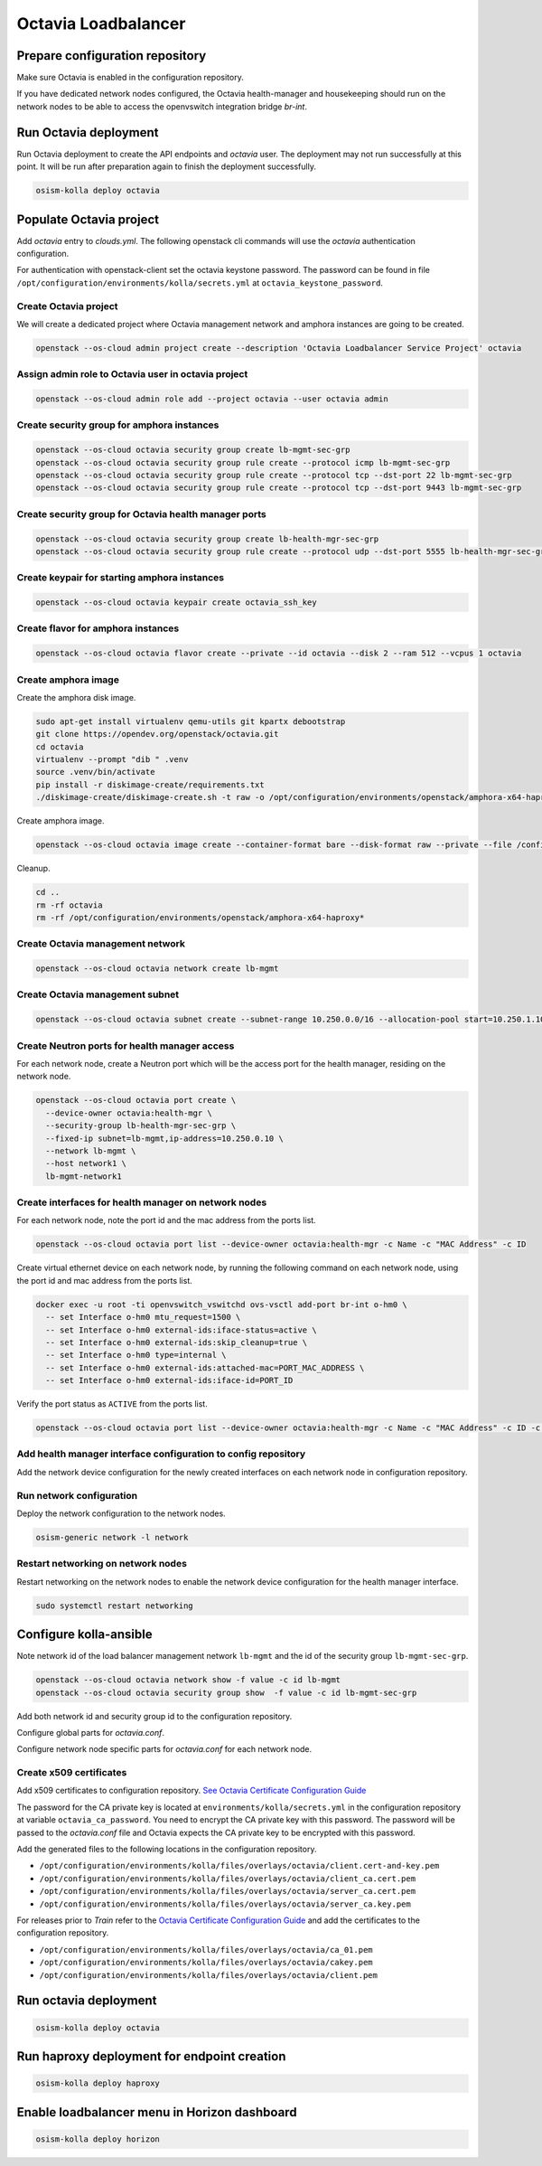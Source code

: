 ====================
Octavia Loadbalancer
====================

Prepare configuration repository
================================

Make sure Octavia is enabled in the configuration repository.

.. code-block:: yaml
   :caption: /opt/configuration/environments/kolla/configuration.yml

   enable_octavia: "yes"

If you have dedicated network nodes configured, the Octavia health-manager
and housekeeping should run on the network nodes to be able to access the
openvswitch integration bridge *br-int*.

.. code-block:: yaml
   :caption: /opt/configuration/inventory/hosts

   [octavia-api:children]
   control

   [octavia-health-manager:children]
   network

   [octavia-housekeeping:children]
   network

   [octavia-worker:children]
   network

Run Octavia deployment
======================

Run Octavia deployment to create the API endpoints and *octavia* user. The
deployment may not run successfully at this point. It will be run after
preparation again to finish the deployment successfully.

.. code-block:: console

   osism-kolla deploy octavia

Populate Octavia project
========================

Add *octavia* entry to `clouds.yml`. The following openstack cli commands will
use the *octavia* authentication configuration.

.. code-block:: yaml
   :caption: /opt/configuration/environments/openstack/clouds.yml

   ---
   octavia:
     auth:
       username: octavia
       project_name: octavia
       auth_url: https://api.osism.local:5000/v3
       project_domain_name: default
       user_domain_name: default
     identity_api_version: 3
     verify: false

For authentication with openstack-client set the octavia keystone password. The
password can be found in file
``/opt/configuration/environments/kolla/secrets.yml`` at
``octavia_keystone_password``.

.. code-block:: yaml
   :caption: /opt/configuration/environments/openstack/secure.yml

   ---
   clouds:
     octavia:
       auth:
         password: OCTAVIA_KEYSTONE_PASSWORD

Create Octavia project
----------------------

We will create a dedicated project where Octavia management network and amphora
instances are going to be created.

.. code-block:: console

   openstack --os-cloud admin project create --description 'Octavia Loadbalancer Service Project' octavia

Assign admin role to Octavia user in octavia project
----------------------------------------------------

.. code-block:: console

   openstack --os-cloud admin role add --project octavia --user octavia admin

Create security group for amphora instances
-------------------------------------------

.. code-block:: console

   openstack --os-cloud octavia security group create lb-mgmt-sec-grp
   openstack --os-cloud octavia security group rule create --protocol icmp lb-mgmt-sec-grp
   openstack --os-cloud octavia security group rule create --protocol tcp --dst-port 22 lb-mgmt-sec-grp
   openstack --os-cloud octavia security group rule create --protocol tcp --dst-port 9443 lb-mgmt-sec-grp

Create security group for Octavia health manager ports
------------------------------------------------------

.. code-block:: console

   openstack --os-cloud octavia security group create lb-health-mgr-sec-grp
   openstack --os-cloud octavia security group rule create --protocol udp --dst-port 5555 lb-health-mgr-sec-grp

Create keypair for starting amphora instances
---------------------------------------------

.. code-block:: console

   openstack --os-cloud octavia keypair create octavia_ssh_key

Create flavor for amphora instances
-----------------------------------

.. code-block:: console

   openstack --os-cloud octavia flavor create --private --id octavia --disk 2 --ram 512 --vcpus 1 octavia

Create amphora image
--------------------

Create the amphora disk image.

.. code-block:: console

   sudo apt-get install virtualenv qemu-utils git kpartx debootstrap
   git clone https://opendev.org/openstack/octavia.git
   cd octavia
   virtualenv --prompt "dib " .venv
   source .venv/bin/activate
   pip install -r diskimage-create/requirements.txt
   ./diskimage-create/diskimage-create.sh -t raw -o /opt/configuration/environments/openstack/amphora-x64-haproxy.raw -g stable/train

Create amphora image.

.. code-block:: console

   openstack --os-cloud octavia image create --container-format bare --disk-format raw --private --file /configuration/amphora-x64-haproxy.raw --tag amphora amphora-x64-haproxy

Cleanup.

.. code-block:: console

   cd ..
   rm -rf octavia
   rm -rf /opt/configuration/environments/openstack/amphora-x64-haproxy*

Create Octavia management network
---------------------------------

.. code-block:: console

   openstack --os-cloud octavia network create lb-mgmt

Create Octavia management subnet
--------------------------------

.. code-block:: console

   openstack --os-cloud octavia subnet create --subnet-range 10.250.0.0/16 --allocation-pool start=10.250.1.10,end=10.250.255.254 --network lb-mgmt lb-mgmt

Create Neutron ports for health manager access
----------------------------------------------

For each network node, create a Neutron port which will be the access port
for the health manager, residing on the network node.

.. code-block:: console

   openstack --os-cloud octavia port create \
     --device-owner octavia:health-mgr \
     --security-group lb-health-mgr-sec-grp \
     --fixed-ip subnet=lb-mgmt,ip-address=10.250.0.10 \
     --network lb-mgmt \
     --host network1 \
     lb-mgmt-network1

Create interfaces for health manager on network nodes
-----------------------------------------------------

For each network node, note the port id and the mac address from the ports list.

.. code-block:: console

   openstack --os-cloud octavia port list --device-owner octavia:health-mgr -c Name -c "MAC Address" -c ID

Create virtual ethernet device on each network node, by running the following
command on each network node, using the port id and mac address from the ports
list.

.. code-block:: console

   docker exec -u root -ti openvswitch_vswitchd ovs-vsctl add-port br-int o-hm0 \
     -- set Interface o-hm0 mtu_request=1500 \
     -- set Interface o-hm0 external-ids:iface-status=active \
     -- set Interface o-hm0 external-ids:skip_cleanup=true \
     -- set Interface o-hm0 type=internal \
     -- set Interface o-hm0 external-ids:attached-mac=PORT_MAC_ADDRESS \
     -- set Interface o-hm0 external-ids:iface-id=PORT_ID

Verify the port status as ``ACTIVE`` from the ports list.

.. code-block:: console

   openstack --os-cloud octavia port list --device-owner octavia:health-mgr -c Name -c "MAC Address" -c ID -c Status

Add health manager interface configuration to config repository
---------------------------------------------------------------

Add the network device configuration for the newly created interfaces on each
network node in configuration repository.

.. code-block:: yaml
   :caption: /opt/configuration/inventory/host_vars/network1.yml

   - device: o-hm0
     method: static
     address: 10.250.0.10
     netmask: 255.255.0.0
     up:
       - ip link set dev o-hm0 address PORT_MAC_ADDRESS
       - iptables -I INPUT -i o-hm0 -p udp --dport 5555 -j ACCEPT

Run network configuration
-------------------------

Deploy the network configuration to the network nodes.

.. code-block:: console

   osism-generic network -l network

Restart networking on network nodes
-----------------------------------

Restart networking on the network nodes to enable the network device
configuration for the health manager interface.


.. code-block:: console

   sudo systemctl restart networking

Configure kolla-ansible
=======================

Note network id of the load balancer management network ``lb-mgmt``
and the id of the security group ``lb-mgmt-sec-grp``.

.. code-block:: console

   openstack --os-cloud octavia network show -f value -c id lb-mgmt
   openstack --os-cloud octavia security group show  -f value -c id lb-mgmt-sec-grp

Add both network id and security group id to the configuration repository.

.. code-block:: yaml
   :caption: /opt/configuration/environments/kolla/configuration.yml

   octavia_service_auth_project: "octavia"
   octavia_loadbalancer_topology: "ACTIVE_STANDBY"
   octavia_network_type: "tenant"
   octavia_auto_configure: false
   
   octavia_amp_boot_network_list: OCTAVIA_MGMT_NETWORK_ID
   octavia_amp_secgroup_list: OCTAVIA_MGMT_SECURITY_GROUP_ID
   octavia_amp_flavor_id: octavia
   octavia_amp_image_tag: amphora

Configure global parts for *octavia.conf*.

.. code-block:: ini
   :caption: /opt/configuration/environments/kolla/files/overlays/octavia.conf

   [controller_worker]
   amp_ssh_key_name = octavia
   
   [certificates]
   insecure = true
   
   [glance]
   insecure = true
   
   [keystone_authtoken]
   insecure = true
   
   [neutron]
   insecure = true
   
   [nova]
   insecure = true
   enable_anti_affinity = true
   anti_affinity_policy = anti-affinity
   availability_zone = ZONE_WHERE_AMPHORA_IMAGES_WILL_START
   
   [service_auth]
   insecure = true
   project_name = octavia

Configure network node specific parts for *octavia.conf* for each network node.

.. code-block:: ini
   :caption: /opt/configuration/environments/kolla/files/overlays/octavia/network1/octavia.conf

   [health_manager]
   bind_ip = 10.250.0.10
   controller_ip_port_list = 10.250.0.10:5555

Create x509 certificates
------------------------

Add x509 certificates to configuration repository.
`See Octavia Certificate Configuration Guide <https://docs.openstack.org/octavia/train/admin/guides/certificates.html>`_

The password for the CA private key is located at
``environments/kolla/secrets.yml`` in the configuration repository at variable
``octavia_ca_password``. You need to encrypt the CA private key with
this password. The password will be passed to the `octavia.conf` file and
Octavia expects the CA private key to be encrypted with this password.

Add the generated files to the following locations in the configuration
repository.

- ``/opt/configuration/environments/kolla/files/overlays/octavia/client.cert-and-key.pem``
- ``/opt/configuration/environments/kolla/files/overlays/octavia/client_ca.cert.pem``
- ``/opt/configuration/environments/kolla/files/overlays/octavia/server_ca.cert.pem``
- ``/opt/configuration/environments/kolla/files/overlays/octavia/server_ca.key.pem``

For releases prior to *Train* refer to the
`Octavia Certificate Configuration Guide <https://docs.openstack.org/octavia/stein/contributor/guides/dev-quick-start.html#create-octavia-keys-and-certificates>`_
and add the certificates to the configuration repository.

* ``/opt/configuration/environments/kolla/files/overlays/octavia/ca_01.pem``
* ``/opt/configuration/environments/kolla/files/overlays/octavia/cakey.pem``
* ``/opt/configuration/environments/kolla/files/overlays/octavia/client.pem``

Run octavia deployment
======================

.. code-block:: console

   osism-kolla deploy octavia

Run haproxy deployment for endpoint creation
============================================

.. code-block:: console

   osism-kolla deploy haproxy

Enable loadbalancer menu in Horizon dashboard
=============================================

.. code-block:: console

   osism-kolla deploy horizon
